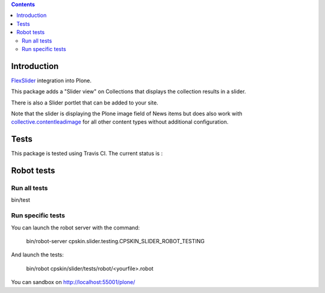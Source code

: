 .. contents::

Introduction
============

`FlexSlider <http://www.woothemes.com/flexslider/>`_ integration into Plone.

This package adds a "Slider view" on Collections that displays the collection
results in a slider.

There is also a Slider portlet that can be added to your site.

Note that the slider is displaying the Plone image field of News items but
does also work with `collective.contentleadimage <https://github.com/collective/collective.contentleadimage>`_
for all other content types without additional configuration.


Tests
=====

This package is tested using Travis CI. The current status is :

.. image:: https://travis-ci.org/IMIO/cpskin.slider.png
    :target: http://travis-ci.org/IMIO/cpskin.slider


Robot tests
===========


Run all tests
-------------

bin/test


Run specific tests
------------------

You can launch the robot server with the command:

    bin/robot-server cpskin.slider.testing.CPSKIN_SLIDER_ROBOT_TESTING

And launch the tests:

    bin/robot cpskin/slider/tests/robot/<yourfile>.robot

You can sandbox on http://localhost:55001/plone/
